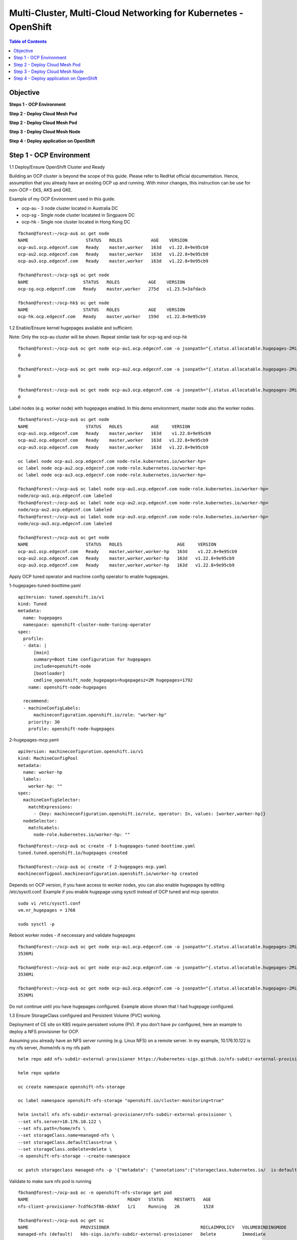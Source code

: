 
================================================================
Multi-Cluster, Multi-Cloud Networking for Kubernetes - OpenShift
================================================================

.. figure:: ./images/demo-env.png

.. contents:: Table of Contents

Objective
################################



**Steps 1 - OCP Environment**


**Step 2 - Deploy Cloud Mesh Pod**

**Step 2 - Deploy Cloud Mesh Pod**

**Step 3 - Deploy Cloud Mesh Node**


**Step 4 - Deploy application on OpenShift**


.. figure:: ./images/mesh-fabric.png



Step 1 - OCP Environment
################################
1.1  Deploy/Ensure OpenShift Cluster and Ready

Building an OCP cluster is beyond the scope of this guide. Please refer to RedHat official documentation. Hence, assumption that you already have an existing OCP up and running. With minor changes, this instruction can be use for non-OCP – EKS, AKS and GKE.

Example of my OCP Environment used in this guide.

- ocp-au - 3 node cluster located in Australia DC
- ocp-sg - Single node cluster locatated in Singpaore DC
- ocp-hk - Single noe cluster located in Hong Kong DC

::

    fbchan@forest:~/ocp-au$ oc get node
    NAME                      STATUS   ROLES           AGE    VERSION
    ocp-au1.ocp.edgecnf.com   Ready    master,worker   163d   v1.22.8+9e95cb9
    ocp-au2.ocp.edgecnf.com   Ready    master,worker   163d   v1.22.8+9e95cb9
    ocp-au3.ocp.edgecnf.com   Ready    master,worker   163d   v1.22.8+9e95cb9
    
    fbchan@forest:~/ocp-sg$ oc get node
    NAME                     STATUS   ROLES           AGE    VERSION
    ocp-sg.ocp.edgecnf.com   Ready    master,worker   275d   v1.23.5+3afdacb
    
    fbchan@forest:~/ocp-hk$ oc get node
    NAME                     STATUS   ROLES           AGE    VERSION
    ocp-hk.ocp.edgecnf.com   Ready    master,worker   159d   v1.22.8+9e95cb9

1.2 Enable/Ensure kernel hugepages available and sufficient.

Note: Only the ocp-au cluster will be shown. Repeat similar task for ocp-sg and ocp-hk

::

    fbchan@forest:~/ocp-au$ oc get node ocp-au1.ocp.edgecnf.com -o jsonpath="{.status.allocatable.hugepages-2Mi}"
    0
    
    fbchan@forest:~/ocp-au$ oc get node ocp-au2.ocp.edgecnf.com -o jsonpath="{.status.allocatable.hugepages-2Mi}"
    0
    
    fbchan@forest:~/ocp-au$ oc get node ocp-au3.ocp.edgecnf.com -o jsonpath="{.status.allocatable.hugepages-2Mi}"
    0

Label nodes (e.g. worker node) with hugepages enabled. In this demo environment, master node also the worker nodes.

::

    fbchan@forest:~/ocp-au$ oc get node
    NAME                      STATUS   ROLES           AGE     VERSION
    ocp-au1.ocp.edgecnf.com   Ready    master,worker   163d    v1.22.8+9e95cb9
    ocp-au2.ocp.edgecnf.com   Ready    master,worker   163d   v1.22.8+9e95cb9
    ocp-au3.ocp.edgecnf.com   Ready    master,worker   163d   v1.22.8+9e95cb9
    
    oc label node ocp-au1.ocp.edgecnf.com node-role.kubernetes.io/worker-hp=
    oc label node ocp-au2.ocp.edgecnf.com node-role.kubernetes.io/worker-hp=
    oc label node ocp-au3.ocp.edgecnf.com node-role.kubernetes.io/worker-hp=
    
    fbchan@forest:~/ocp-au$ oc label node ocp-au1.ocp.edgecnf.com node-role.kubernetes.io/worker-hp=
    node/ocp-au1.ocp.edgecnf.com labeled
    fbchan@forest:~/ocp-au$ oc label node ocp-au2.ocp.edgecnf.com node-role.kubernetes.io/worker-hp=
    node/ocp-au2.ocp.edgecnf.com labeled
    fbchan@forest:~/ocp-au$ oc label node ocp-au3.ocp.edgecnf.com node-role.kubernetes.io/worker-hp=
    node/ocp-au3.ocp.edgecnf.com labeled
    
    fbchan@forest:~/ocp-au$ oc get node
    NAME                      STATUS   ROLES                     AGE     VERSION
    ocp-au1.ocp.edgecnf.com   Ready    master,worker,worker-hp   163d    v1.22.8+9e95cb9
    ocp-au2.ocp.edgecnf.com   Ready    master,worker,worker-hp   163d   v1.22.8+9e95cb9
    ocp-au3.ocp.edgecnf.com   Ready    master,worker,worker-hp   163d   v1.22.8+9e95cb9


Apply OCP tuned operator and machine config operator to enable hugepages.

1-hugepages-tuned-boottime.yaml

::

    apiVersion: tuned.openshift.io/v1
    kind: Tuned
    metadata:
      name: hugepages
      namespace: openshift-cluster-node-tuning-operator
    spec:
      profile:
      - data: |
          [main]
          summary=Boot time configuration for hugepages
          include=openshift-node
          [bootloader]
          cmdline_openshift_node_hugepages=hugepagesz=2M hugepages=1792
        name: openshift-node-hugepages
    
      recommend:
      - machineConfigLabels:
          machineconfiguration.openshift.io/role: "worker-hp"
        priority: 30
        profile: openshift-node-hugepages

2-hugepages-mcp.yaml

::

    apiVersion: machineconfiguration.openshift.io/v1
    kind: MachineConfigPool
    metadata:
      name: worker-hp
      labels:
        worker-hp: ""
    spec:
      machineConfigSelector:
        matchExpressions:
          - {key: machineconfiguration.openshift.io/role, operator: In, values: [worker,worker-hp]}
      nodeSelector:
        matchLabels:
          node-role.kubernetes.io/worker-hp: ""


::

    fbchan@forest:~/ocp-au$ oc create -f 1-hugepages-tuned-boottime.yaml
    tuned.tuned.openshift.io/hugepages created
    
    fbchan@forest:~/ocp-au$ oc create -f 2-hugepages-mcp.yaml
    machineconfigpool.machineconfiguration.openshift.io/worker-hp created

    
Depends on OCP version, if you have access to worker nodes, you can also enable hugepages by editing /etc/sysctl.conf. Example if you enable hugepage using sysctl instead of OCP tuned and mcp operator.

::

    sudo vi /etc/sysctl.conf
    vm.nr_hugepages = 1768
    
    sudo sysctl -p

Reboot worker nodes - if neccessary and validate hugepages

::

    fbchan@forest:~/ocp-au$ oc get node ocp-au1.ocp.edgecnf.com -o jsonpath="{.status.allocatable.hugepages-2Mi}"
    3536Mi
    
    fbchan@forest:~/ocp-au$ oc get node ocp-au2.ocp.edgecnf.com -o jsonpath="{.status.allocatable.hugepages-2Mi}"
    3536Mi
    
    fbchan@forest:~/ocp-au$ oc get node ocp-au3.ocp.edgecnf.com -o jsonpath="{.status.allocatable.hugepages-2Mi}"
    3536Mi


Do not continue until you have hugepages configured. Example above shown that I had hugepage configured.


1.3 Ensure StorageClass configured and Persistent Volume (PVC) working.

Deployment of CE site on K8S require persistent volume (PV). If you don’t have pv configured, here an example to deploy a NFS provisioner for OCP.

Assuming you already have an NFS server running (e.g. Linux NFS) on a remote server. In my example, 10.176.10.122 is my nfs server, /home/nfs is my nfs path

::

  helm repo add nfs-subdir-external-provisioner https://kubernetes-sigs.github.io/nfs-subdir-external-provisioner/

  helm repo update
  
  oc create namespace openshift-nfs-storage
  
  oc label namespace openshift-nfs-storage "openshift.io/cluster-monitoring=true"
  
  helm install nfs nfs-subdir-external-provisioner/nfs-subdir-external-provisioner \
  --set nfs.server=10.176.10.122 \
  --set nfs.path=/home/nfs \
  --set storageClass.name=managed-nfs \
  --set storageClass.defaultClass=true \
  --set storageClass.onDelete=delete \
  -n openshift-nfs-storage --create-namespace
  
  oc patch storageclass managed-nfs -p '{"metadata": {"annotations":{"storageclass.kubernetes.io/  is-default-class":"true"}}}'

Validate to make sure nfs pod is running

::

  fbchan@forest:~/ocp-au$ oc -n openshift-nfs-storage get pod
  NAME                                      READY   STATUS    RESTARTS   AGE
  nfs-client-provisioner-7cdf6c5f86-dkhkf   1/1     Running   26         152d
  
  fbchan@forest:~/ocp-au$ oc get sc
  NAME                    PROVISIONER                                   RECLAIMPOLICY   VOLUMEBINDINGMODE     ALLOWVOLUMEEXPANSION   AGE
  managed-nfs (default)   k8s-sigs.io/nfs-subdir-external-provisioner   Delete          Immediate             false                  152d

  
Use the sample statefulset manifest below to test to ensure PV and PVC working.

::

  apiVersion: apps/v1
  kind: StatefulSet
  metadata:
    name: busybox
  spec:
    serviceName: busybox
    replicas: 1
    selector:
      matchLabels:
        app: busybox
    template:
      metadata:
        labels:
          app: busybox
      spec:
        containers:
          - image: busybox
            args: [/bin/sh, -c, 'sleep 9999' ]
            volumeMounts:
              - mountPath: /test
                name: busybox-pvc
            name: busybox
    volumeClaimTemplates:
    - metadata:
        name: busybox-pvc
      spec:
        accessModes: [ "ReadWriteOnce" ]
        resources:
          requests:
            storage: 1Gi

Example output

::

  fbchan@forest:~/ocp-au$ oc apply -f busybox-pvc.yaml
  statefulset.apps/busybox created
  
  fbchan@forest:~/ocp-au$ oc get pvc
  NAME                    STATUS   VOLUME                                     CAPACITY   ACCESS MODES     STORAGECLASS   AGE
  busybox-pvc-busybox-0   Bound    pvc-08882259-4ca5-45ee-a426-a2ff69946dfa   1Gi        RWO              managed-nfs    49s
  
  fbchan@forest:~/ocp-au$ oc delete -f busybox-pvc.yaml
  statefulset.apps "busybox" deleted


Step 2 - Deploy Cloud Mesh Pod
################################

2.1  Download ce_k8s.yaml manifest.

Download CE on K8S site manifest. Manifest can e downloaded ad https://gitlab.com/volterra.io/volterra-ce

::

  fbchan@forest:~/ocp-au$ wget https://gitlab.com/volterra.io/volterra-ce/-/raw/master/k8s/ce_k8s.yml
  --2022-10-26 06:24:27--  https://gitlab.com/volterra.io/volterra-ce/-/raw/master/k8s/ce_k8s.yml
  Resolving gitlab.com (gitlab.com)... 172.65.251.78, 2606:4700:90:0:f22e:fbec:5bed:a9b9
  Connecting to gitlab.com (gitlab.com)|172.65.251.78|:443... connected.
  HTTP request sent, awaiting response... 200 OK
  Length: 6539 (6.4K) [text/plain]
  Saving to: ‘ce_k8s.yml’
  
  ce_k8s.yml                                              100%  [======================================================================================================
  ======================>]   6.39K  --.-KB/s    in 0s
  
  2022-10-26 06:24:28 (94.9 MB/s) - ‘ce_k8s.yml’ saved [6539/6539]


2.2 Update ce_k8s.yaml deployment according to your env.

Depend on your environment, updates appropriately.

.. figure:: ./images/site-token.png

.. figure:: ./images/vpm-replicas.png

Uncomment Service definition to enable nodeport for site to site access (e.g. site mesh group).

::

  # CHANGE ME
  # PLEASE UNCOMMENT TO ENABLE SITE TO SITE ACCESS VIA NODEPORT
  ---
  apiVersion: v1
  kind: Service
  metadata:
    name: ver-nodeport-ver-0
    namespace: ves-system
    labels:
      app: ver
  spec:
    type: NodePort
    ports:
      - name: "ver-ike"
        protocol: UDP
        port: 4500
        targetPort: 4500
        nodePort: 30500
    selector:
      statefulset.kubernetes.io/pod-name: ver-0
  ---
  apiVersion: v1
  kind: Service
  metadata:
    name: ver-nodeport-ver-1
    namespace: ves-system
    labels:
      app: ver
  spec:
    type: NodePort
    ports:
      - name: "ver-ike"
        protocol: UDP
        port: 4500
        targetPort: 4500
        nodePort: 30501
    selector:
      statefulset.kubernetes.io/pod-name: ver-1
  ---
  apiVersion: v1
  kind: Service
  metadata:
    name: ver-nodeport-ver-2
    namespace: ves-system
    labels:
      app: ver
  spec:
    type: NodePort
    ports:
      - name: "ver-ike"
        protocol: UDP
        port: 4500
        targetPort: 4500
        nodePort: 30502
    selector:
      statefulset.kubernetes.io/pod-name: ver-2


2.3 Apply ce_k8s.yaml deployment.

::

  fbchan@forest:~/ocp-au$ oc create ns ves-system
  namespace/ves-system created
  
  fbchan@forest:~/ocp-au$ oc adm policy add-scc-to-user privileged -z default -n ves-system
  clusterrole.rbac.authorization.k8s.io/system:openshift:scc:privileged added: "default"
  
  fbchan@forest:~/ocp-au$ oc create -f ce_k8s.yml
  namespace/ves-system created
  serviceaccount/volterra-sa created
  role.rbac.authorization.k8s.io/volterra-admin-role created
  rolebinding.rbac.authorization.k8s.io/volterra-admin-role-binding created
  daemonset.apps/volterra-ce-init created
  serviceaccount/vpm-sa created
  role.rbac.authorization.k8s.io/vpm-role created
  clusterrole.rbac.authorization.k8s.io/vpm-cluster-role created
  rolebinding.rbac.authorization.k8s.io/vpm-role-binding created
  clusterrolebinding.rbac.authorization.k8s.io/vpm-sa created
  clusterrolebinding.rbac.authorization.k8s.io/ver created
  configmap/vpm-cfg created
  statefulset.apps/vp-manager created
  service/vpm created
  
  fbchan@forest:~/ocp-au$ oc -n ves-system get pod,pvc
  NAME                         READY   STATUS    RESTARTS   AGE
  pod/volterra-ce-init-2kdpd   1/1     Running   0          2m20s
  pod/volterra-ce-init-4hh6m   1/1     Running   0          2m20s
  pod/volterra-ce-init-tzwds   1/1     Running   0          2m20s
  pod/vp-manager-0             1/1     Running   0          68s
  pod/vp-manager-1             1/1     Running   0          77s
  pod/vp-manager-2             1/1     Running   0          88s
  
  NAME                                        STATUS   VOLUME                                     CAPACITY   ACCESS   MODES   STORAGECLASS   AGE
  persistentvolumeclaim/data-vp-manager-0     Bound    pvc-1d28203e-4a2d-4126-af4d-825d4bbc9d07   1Gi          RWO            managed-nfs    2m20s
  persistentvolumeclaim/data-vp-manager-1     Bound    pvc-9eeebb9f-c8e9-46fd-8878-4eb00212d79b   1Gi          RWO            managed-nfs    2m8s
  persistentvolumeclaim/data-vp-manager-2     Bound    pvc-e095bbfe-d92e-46a0-8aec-b4dc88906f19   1Gi          RWO            managed-nfs    118s
  persistentvolumeclaim/etcvpm-vp-manager-0   Bound    pvc-490d792e-a1ad-416f-afae-d5d687b10a6d   1Gi          RWO            managed-nfs    2m20s
  persistentvolumeclaim/etcvpm-vp-manager-1   Bound    pvc-228600ea-256b-4214-bc20-02de68011baa   1Gi          RWO            managed-nfs    2m8s
  persistentvolumeclaim/etcvpm-vp-manager-2   Bound    pvc-dc221ff8-695f-45ae-8b84-36ba190f5563   1Gi          RWO            managed-nfs    118s
  persistentvolumeclaim/varvpm-vp-manager-0   Bound    pvc-aa2b9eb5-2c2d-4abd-94e1-eb302eedb47a   1Gi          RWO            managed-nfs    2m20s
  persistentvolumeclaim/varvpm-vp-manager-1   Bound    pvc-4a85c2ac-d78b-43e5-8a70-924f9caea852   1Gi          RWO            managed-nfs    2m8s
  persistentvolumeclaim/varvpm-vp-manager-2   Bound    pvc-de41afd2-f09f-4fc3-a0bd-fa8bc77c37ff   1Gi          RWO            managed-nfs    118s


2.4 Approve registration of VER on F5 XC Console

.. figure:: ./images/approve-reg.png

.. figure:: ./images/cluster_size_3.png

.. figure:: ./images/ocp-au-site.png

Example running F5 XC Cloud mesh pod on OCP

::

  fbchan@forest:~/ocp-au$ oc -n ves-system get pod
  NAME                          READY   STATUS    RESTARTS      AGE
  etcd-0                        2/2     Running   0             13h
  etcd-1                        2/2     Running   0             13h
  etcd-2                        2/2     Running   0             13h
  prometheus-857f979859-cmts7   5/5     Running   0             13h
  ver-0                         16/16   Running   0             13h
  ver-1                         16/16   Running   0             13h
  ver-2                         16/16   Running   0             13h
  volterra-ce-init-2kdpd        1/1     Running   0             13h
  volterra-ce-init-4hh6m        1/1     Running   0             13h
  volterra-ce-init-tzwds        1/1     Running   0             13h
  vp-manager-0                  1/1     Running   2 (13h ago)   13h
  vp-manager-1                  1/1     Running   1 (13h ago)   13h
  vp-manager-2                  1/1     Running   2 (13h ago)   13h

2.5 Create ver-dns service

This is to ensure that ver-dns service has a static ClusterIP. During software updates, ver-0, ver-1 and ver-2 will be restarted and ver pods IP may change. 

::

  fbchan@forest:~/ocp-au$ oc -n ves-system get pod -o wide -l app=ver
  NAME    READY   STATUS    RESTARTS        AGE   IP             NODE                      NOMINATED NODE     READINESS GATES
  ver-0   16/16   Running   15 (162m ago)   12h   10.130.1.132   ocp-au1.ocp.edgecnf.com   <none>           <none>
  ver-1   16/16   Running   19 (101m ago)   12h   10.128.0.44    ocp-au2.ocp.edgecnf.com   <none>           <none>
  ver-2   16/16   Running   7 (5m23s ago)   12h   10.129.0.144   ocp-au3.ocp.edgecnf.com   <none>           <none>


dns-ver-svc.yaml

::

  apiVersion: v1
  kind: Service
  metadata:
    name: ver-dns
    namespace: ves-system
    labels:
      app: ver
  spec:
    ports:
      - name: "ver-dns-udp"
        protocol: UDP
        port: 53
        targetPort: 53
      - name: "ver-dns-tcp"
        protocol: TCP
        port: 53
        targetPort: 53
    selector:
      app: ver

:: 

  kubectl -n ves-system apply -f dns-ver-svc.yaml

  fbchan@forest:~/ocp-au$ oc -n ves-system get svc ver-dns
  NAME      TYPE        CLUSTER-IP    EXTERNAL-IP   PORT(S)         AGE
  ver-dns   ClusterIP   172.30.5.75   <none>        53/UDP,53/TCP   143d


2.6 Update OCP DNS Operator to delegate domain to ver-dns

DNS default configmap before update with DNS Operator

::

  fbchan@forest:~/ocp-au$ oc -n openshift-dns get cm dns-default -o yaml
  apiVersion: v1
  data:
    Corefile: |
      .:5353 {
          bufsize 512
          errors
          health {
              lameduck 20s
          }
          ready
          kubernetes cluster.local in-addr.arpa ip6.arpa {
              pods insecure
              fallthrough in-addr.arpa ip6.arpa
          }
          prometheus 127.0.0.1:9153
          forward . /etc/resolv.conf {
              policy sequential
          }
          cache 900 {
              denial 9984 30
          }
          reload
      }
  kind: ConfigMap
  metadata:
    creationTimestamp: "2022-11-01T00:22:52Z"
    labels:
      dns.operator.openshift.io/owning-dns: default
    name: dns-default
    namespace: openshift-dns
    ownerReferences:
    - apiVersion: operator.openshift.io/v1
      controller: true
      kind: DNS
      name: default
      uid: 1c629cc8-f060-4e99-a8d1-dd5c2be42ccd
    resourceVersion: "2184645"
    uid: d3866bc7-31f5-453f-b9d7-6315d85af400


Upates DNS operator to delegate xcmesh.global to Cloud Mesh pod

dns-operator-ocp-au.yaml

::

  apiVersion: operator.openshift.io/v1
  kind: DNS
  metadata:
    name: default
  spec:
    servers:
    - name: xcmesh-global-dns
      zones:
        - xcmesh.global
      forwardPlugin:
        upstreams:
          - 172.30.5.75

oc apply -f dns-operator-ocp-au.yaml

::

  fbchan@forest:~/ocp-au$ oc apply -f dns-operator-ocp-au.yaml
  Warning: resource dnses/default is missing the kubectl.kubernetes.io/last-applied-configuration annotation which   is required by oc apply. oc apply should only be used on resources created declaratively by either oc create   --save-config or oc apply. The missing annotation will be patched automatically.
  dns.operator.openshift.io/default configured

After DNS operator updated

::

  apiVersion: v1
  data:
    Corefile: |
      # xcmesh-global-dns
      xcmesh.global:5353 {
          forward . 172.30.5.75
          errors
          bufsize 512
      }
      .:5353 {
          bufsize 512
          errors
          health {
              lameduck 20s
          }
          ready
          kubernetes cluster.local in-addr.arpa ip6.arpa {
              pods insecure
              fallthrough in-addr.arpa ip6.arpa
          }
          prometheus 127.0.0.1:9153
          forward . /etc/resolv.conf {
              policy sequential
          }
          cache 900 {
              denial 9984 30
          }
          reload
      }
  kind: ConfigMap
  metadata:
    creationTimestamp: "2022-11-01T00:22:52Z"
    labels:
      dns.operator.openshift.io/owning-dns: default
    name: dns-default
    namespace: openshift-dns
    ownerReferences:
    - apiVersion: operator.openshift.io/v1
      controller: true
      kind: DNS
      name: default
      uid: 1c629cc8-f060-4e99-a8d1-dd5c2be42ccd
    resourceVersion: "8590070"
    uid: d3866bc7-31f5-453f-b9d7-6315d85af400 

.. figure:: ./images/ocp-dns-delegated.png

Repeat registration for ocp-sg and ocp-hk

.. figure:: ./images/ocp-sites.png

Here are all my OCP env.

**ocp-au**

::

  fbchan@forest:~/ocp-au$ oc get node
  NAME                      STATUS   ROLES                     AGE    VERSION
  ocp-au1.ocp.edgecnf.com   Ready    master,worker,worker-hp   166d   v1.22.8+9e95cb9
  ocp-au2.ocp.edgecnf.com   Ready    master,worker,worker-hp   166d   v1.22.8+9e95cb9
  ocp-au3.ocp.edgecnf.com   Ready    master,worker,worker-hp   166d   v1.22.8+9e95cb9


  fbchan@forest:~/ocp-au$ oc -n ves-system get pod,svc,pvc
  NAME                              READY   STATUS    RESTARTS        AGE
  pod/etcd-0                        2/2     Running   2               25d
  pod/etcd-1                        2/2     Running   2               25d
  pod/etcd-2                        2/2     Running   2               25d
  pod/prometheus-7b6dfc8f8d-5vcf2   5/5     Running   5               25d
  pod/ver-0                         16/16   Running   389 (10m ago)   14d
  pod/ver-1                         16/16   Running   392 (33m ago)   14d
  pod/ver-2                         16/16   Running   134 (33m ago)   14d
  pod/volterra-ce-init-4jq8s        1/1     Running   1               158d
  pod/volterra-ce-init-89djm        1/1     Running   1               158d
  pod/volterra-ce-init-nbps7        1/1     Running   1               158d
  pod/vp-manager-0                  1/1     Running   2 (85m ago)     15d
  pod/vp-manager-1                  1/1     Running   3 (82m ago)     15d
  pod/vp-manager-2                  1/1     Running   3 (82m ago)     15d
  
  NAME                         TYPE        CLUSTER-IP       EXTERNAL-IP   PORT(S)                                                                                                                                                                                                                                                                                                     AGE
  service/etcd                 ClusterIP   None             <none>        2379/TCP,2380/TCP,65535/TCP                                                                                                                                                                                                                                                                                 158d
  service/etcd-0               ClusterIP   172.30.33.212    <none>        2379/TCP,2380/TCP,65535/TCP                                                                                                                                                                                                                                                                                 158d
  service/etcd-1               ClusterIP   172.30.117.212   <none>        2379/TCP,2380/TCP,65535/TCP                                                                                                                                                                                                                                                                                 158d
  service/etcd-2               ClusterIP   172.30.255.200   <none>        2379/TCP,2380/TCP,65535/TCP                                                                                                                                                                                                                                                                                 158d
  service/prometheus           ClusterIP   172.30.40.59     <none>        32222/TCP                                                                                                                                                                                                                                                                                                   158d
  service/prometheus-statsd    ClusterIP   172.30.138.160   <none>        65341/TCP,65341/UDP                                                                                                                                                                                                                                                                                         158d
  service/pushgateway          ClusterIP   172.30.194.143   <none>        65220/TCP                                                                                                                                                                                                                                                                                                   158d
  service/ver                  NodePort    172.30.159.50    <none>        8005:30805/TCP,9999:31885/TCP,8505:30855/TCP,9005:30905/TCP,9505:30955/TCP,18095:30906/TCP,18091:30817/TCP,18092:30101/TCP,18093:31583/TCP,18094:30171/TCP,65042:31628/TCP,9007:31471/TCP,65040:31450/TCP,65041:30605/TCP,65045:30675/TCP,65111:31289/TCP,65110:30975/TCP,65112:30514/TCP,65131:31832/TCP   158d
  service/ver-dns              ClusterIP   172.30.5.75      <none>        53/UDP,53/TCP                                                                                                                                                                                                                                                                                               146d
  service/ver-nodeport-ver-0   NodePort    172.30.93.207    <none>        4500:30500/UDP                                                                                                                                                                                                                                                                                              158d
  service/ver-nodeport-ver-1   NodePort    172.30.29.116    <none>        4500:30501/UDP                                                                                                                                                                                                                                                                                              158d
  service/ver-nodeport-ver-2   NodePort    172.30.221.221   <none>        4500:30502/UDP                                                                                                                                                                                                                                                                                              158d
  service/vpm                  NodePort    172.30.86.82     <none>        65003:30322/TCP                                                                                                                                                                                                                                                                                             158d
  
  NAME                                        STATUS   VOLUME                                     CAPACITY   ACCESS MODES   STORAGECLASS   AGE
  persistentvolumeclaim/data-etcd-0           Bound    pvc-cecfb17a-8627-43c0-912a-fe3670eacdcb   5Gi        RWO            managed-nfs    158d
  persistentvolumeclaim/data-etcd-1           Bound    pvc-88c77314-5e98-483d-940c-c6eaed687bbc   5Gi        RWO            managed-nfs    158d
  persistentvolumeclaim/data-etcd-2           Bound    pvc-6efc1dbb-049c-4bad-91a6-d477b97221ce   5Gi        RWO            managed-nfs    158d
  persistentvolumeclaim/data-vp-manager-0     Bound    pvc-df5746a1-f0d1-454e-ac22-5dea3d144694   1Gi        RWO            managed-nfs    158d
  persistentvolumeclaim/data-vp-manager-1     Bound    pvc-20b46956-251d-46e0-b0c3-416e3e384b6f   1Gi        RWO            managed-nfs    158d
  persistentvolumeclaim/data-vp-manager-2     Bound    pvc-37a77d6a-8666-42d3-8e55-f19464c2bdf5   1Gi        RWO            managed-nfs    158d
  persistentvolumeclaim/etcvpm-vp-manager-0   Bound    pvc-79440590-63d0-421f-9a6e-54cb27e77478   1Gi        RWO            managed-nfs    158d
  persistentvolumeclaim/etcvpm-vp-manager-1   Bound    pvc-17d35b6c-8d92-4199-a997-98ffa6d3b45d   1Gi        RWO            managed-nfs    158d
  persistentvolumeclaim/etcvpm-vp-manager-2   Bound    pvc-7efc8eaa-a1ea-4f65-b827-93da3faa5c8c   1Gi        RWO            managed-nfs    158d
  persistentvolumeclaim/varvpm-vp-manager-0   Bound    pvc-18e85250-d34e-439d-aab2-02c2d709e59a   1Gi        RWO            managed-nfs    158d
  persistentvolumeclaim/varvpm-vp-manager-1   Bound    pvc-8d0a2bac-1324-48cc-8a97-dd7a8a5241c2   1Gi        RWO            managed-nfs    158d
  persistentvolumeclaim/varvpm-vp-manager-2   Bound    pvc-91279d3e-70be-4505-a319-5e3be543a259   1Gi        RWO            managed-nfs    158d


**ocp-sg**

::

  fbchan@forest:~/ocp-sg$ oc get node
  NAME                     STATUS   ROLES                     AGE    VERSION
  ocp-sg.ocp.edgecnf.com   Ready    master,worker,worker-hp   278d   v1.23.5+3afdacb


  fbchan@forest:~/ocp-sg$ oc -n ves-system get pod,svc,pvc
  NAME                              READY   STATUS    RESTARTS        AGE
  pod/etcd-0                        2/2     Running   2               25d
  pod/prometheus-6bbc5d7f5b-q5qkc   5/5     Running   6 (15d ago)     25d
  pod/ver-0                         16/16   Running   217 (27m ago)   14d
  pod/volterra-ce-init-tg7q8        1/1     Running   2               158d
  pod/vp-manager-0                  1/1     Running   4 (87m ago)     15d
  
  NAME                         TYPE        CLUSTER-IP       EXTERNAL-IP   PORT(S)                                                                                                                                                                                                                                                                                                     AGE
  service/etcd                 ClusterIP   None             <none>        2379/TCP,2380/TCP,65535/TCP                                                                                                                                                                                                                                                                                 158d
  service/etcd-0               ClusterIP   172.30.222.198   <none>        2379/TCP,2380/TCP,65535/TCP                                                                                                                                                                                                                                                                                 158d
  service/prometheus           ClusterIP   172.30.164.191   <none>        32222/TCP                                                                                                                                                                                                                                                                                                   158d
  service/prometheus-statsd    ClusterIP   172.30.22.29     <none>        65341/TCP,65341/UDP                                                                                                                                                                                                                                                                                         158d
  service/pushgateway          ClusterIP   172.30.48.60     <none>        65220/TCP                                                                                                                                                                                                                                                                                                   158d
  service/ver                  NodePort    172.30.20.27     <none>        8005:30805/TCP,9999:32618/TCP,8505:30855/TCP,9005:30905/TCP,9505:30955/TCP,18095:31110/TCP,18091:30178/TCP,18092:31793/TCP,18093:32386/TCP,18094:30408/TCP,65042:32556/TCP,9007:30661/TCP,65040:31048/TCP,65041:30623/TCP,65045:31260/TCP,65111:32423/TCP,65110:31387/TCP,65112:30701/TCP,65131:31362/TCP   158d
  service/ver-dns              ClusterIP   172.30.109.190   <none>        53/UDP,53/TCP                                                                                                                                                                                                                                                                                               146d
  service/ver-nodeport-ver-0   NodePort    172.30.167.128   <none>        4500:30500/UDP                                                                                                                                                                                                                                                                                              158d
  service/vpm                  NodePort    172.30.191.97    <none>        65003:30908/TCP                                                                                                                                                                                                                                                                                             158d
  
  NAME                                        STATUS   VOLUME                                     CAPACITY   ACCESS MODES   STORAGECLASS   AGE
  persistentvolumeclaim/data-etcd-0           Bound    pvc-a895608f-9ca2-4cec-aacd-57260390e20e   5Gi        RWO            managed-nfs    158d
  persistentvolumeclaim/data-vp-manager-0     Bound    pvc-4e533c13-71a0-45ce-861b-63d524f29864   1Gi        RWO            managed-nfs    158d
  persistentvolumeclaim/etcvpm-vp-manager-0   Bound    pvc-3ffe2e17-cca9-4170-bcf8-61fe6df132d7   1Gi        RWO            managed-nfs    158d
  persistentvolumeclaim/varvpm-vp-manager-0   Bound    pvc-42436766-4795-4ea3-98f3-853a89f243c0   1Gi        RWO            managed-nfs    158d


**ocp-hk**

::

  fbchan@forest:~/ocp-hk$ oc get node
  NAME                     STATUS   ROLES           AGE    VERSION
  ocp-hk.ocp.edgecnf.com   Ready    master,worker   163d   v1.22.8+9e95cb9


  fbchan@forest:~/ocp-hk$ oc -n ves-system get pod,svc,pvc
  NAME                              READY   STATUS    RESTARTS      AGE
  pod/etcd-0                        2/2     Running   3             25d
  pod/prometheus-6fccdbb8f8-x7rrh   5/5     Running   9 (15d ago)   25d
  pod/ver-0                         16/16   Running   2 (14d ago)   14d
  pod/volterra-ce-init-x4dqz        1/1     Running   2             158d
  pod/vp-manager-0                  1/1     Running   4 (88m ago)   15d
  
  NAME                         TYPE        CLUSTER-IP       EXTERNAL-IP   PORT(S)                                                                                                                                                                                                                                                                                                     AGE
  service/etcd                 ClusterIP   None             <none>        2379/TCP,2380/TCP,65535/TCP                                                                                                                                                                                                                                                                                 158d
  service/etcd-0               ClusterIP   172.30.254.126   <none>        2379/TCP,2380/TCP,65535/TCP                                                                                                                                                                                                                                                                                 158d
  service/prometheus           ClusterIP   172.30.30.201    <none>        32222/TCP                                                                                                                                                                                                                                                                                                   158d
  service/prometheus-statsd    ClusterIP   172.30.81.123    <none>        65341/TCP,65341/UDP                                                                                                                                                                                                                                                                                         158d
  service/pushgateway          ClusterIP   172.30.101.3     <none>        65220/TCP                                                                                                                                                                                                                                                                                                   158d
  service/ver                  NodePort    172.30.98.130    <none>        8005:30805/TCP,9999:31893/TCP,8505:30855/TCP,9005:30905/TCP,9505:30955/TCP,18095:32442/TCP,18091:31572/TCP,18092:31636/TCP,18093:30359/TCP,18094:31729/TCP,65042:30316/TCP,9007:32339/TCP,65040:31414/TCP,65041:30070/TCP,65045:30167/TCP,65111:32670/TCP,65110:30723/TCP,65112:31048/TCP,65131:31381/TCP   158d
  service/ver-dns              ClusterIP   172.30.220.29    <none>        53/UDP,53/TCP                                                                                                                                                                                                                                                                                               145d
  service/ver-nodeport-ver-0   NodePort    172.30.107.197   <none>        4500:30500/UDP                                                                                                                                                                                                                                                                                              158d
  service/vpm                  NodePort    172.30.3.198     <none>        65003:32592/TCP                                                                                                                                                                                                                                                                                             158d
  
  NAME                                        STATUS   VOLUME                                     CAPACITY   ACCESS MODES   STORAGECLASS   AGE
  persistentvolumeclaim/data-etcd-0           Bound    pvc-87af3345-90ed-40b1-a72b-ae000b00094e   5Gi        RWO            managed-nfs    158d
  persistentvolumeclaim/data-vp-manager-0     Bound    pvc-b3959849-58cf-46a8-90dc-8b3c86d40cf6   1Gi        RWO            managed-nfs    158d
  persistentvolumeclaim/etcvpm-vp-manager-0   Bound    pvc-d52ca368-1998-4031-9d90-413365142c9c   1Gi        RWO            managed-nfs    158d
  persistentvolumeclaim/varvpm-vp-manager-0   Bound    pvc-30988076-54a0-4cd5-9b79-2699e8357c66   1Gi        RWO            managed-nfs    158d

Step 3 - Deploy Cloud Mesh Node
####################################
3.1 Deploy Cloud Mesh Node.

Depends on type of Cloud Mesh Node type (VMware, KVM or Cloud Site), please refer official documentation to spin up a Cloud Mesh node. This guide assume that you already has a running Cloud Mesh Node. This guide written based on a VMWare Cloud Node site.

VMWare Site

https://docs.cloud.f5.com/docs/how-to/site-management/create-vmw-site

KVM Site

https://docs.cloud.f5.com/docs/how-to/site-management/create-kvm-libvirt-site

AWS Site

https://docs.cloud.f5.com/docs/how-to/site-management/create-aws-site

Azure Site

https://docs.cloud.f5.com/docs/how-to/site-management/create-azure-site

GCP Site

https://docs.cloud.f5.com/docs/how-to/site-management/create-gcp-site

3.2 Setup service discovery of Mesh Node to OCP

.. figure:: ./images/ocp-sd01.png

.. figure:: ./images/ocp-sd02.png

.. figure:: ./images/ocp-sd03.png


3.3 Create service account for Mesh node service discovery.


Create ClusterRole

01-xc-svc-discovery-cr.yaml
::

  apiVersion: rbac.authorization.k8s.io/v1
  kind: ClusterRole
  metadata:
    name: xc-svc-discovery-cr
  rules:
  - apiGroups: [""]
    resources:
    - services
    - endpoints
    - pods
    - nodes
    - nodes/proxy
    - namespaces
    verbs: ["get", "list", "watch"]


02-xc-svc-discovery-sa.yaml
::

  apiVersion: v1
  kind: ServiceAccount
  metadata:
    name: xc-svc-discovery-sa
    namespace: default
  ---
  apiVersion: rbac.authorization.k8s.io/v1
  kind: ClusterRoleBinding
  metadata:
    name: xc-svc-discovery-crb
  roleRef:
    apiGroup: rbac.authorization.k8s.io
    kind: ClusterRole
    name: xc-svc-discovery-cr
  subjects:
  - kind: ServiceAccount
    name: xc-svc-discovery-sa
    namespace: default


03-export-sa.sh
::

  export USER_TOKEN_NAME=$(kubectl -n default get serviceaccount xc-svc-discovery-sa -o=jsonpath='{.secrets[0].name}')
  export USER_TOKEN_VALUE=$(kubectl -n default get secret/${USER_TOKEN_NAME} -o=go-template='{{.data.token}}' | base64 --decode)
  export CURRENT_CONTEXT=$(kubectl config current-context)
  export CURRENT_CLUSTER=$(kubectl config view --raw -o=go-template='{{range .contexts}}{{if eq .name "'''${CURRENT_CONTEXT}'''"}}{{ index .context "cluster" }}{{end}}{{end}}')
  export CLUSTER_CA=$(kubectl config view --raw -o=go-template='{{range .clusters}}{{if eq .name "'''${CURRENT_CLUSTER}'''"}}"{{with index .cluster "certificate-authority-data" }}{{.}}{{end}}"{{ end }}{{ end }}')
  export CLUSTER_SERVER=$(kubectl config view --raw -o=go-template='{{range .clusters}}{{if eq .name "'''${CURRENT_CLUSTER}'''"}}{{ .cluster.server }}{{end}}{{ end }}')
  
  cat << EOF > xc-svc-discovery-sa-default-kubeconfig
  apiVersion: v1
  kind: Config
  current-context: ${CURRENT_CONTEXT}
  contexts:
  - name: ${CURRENT_CONTEXT}
    context:
      cluster: ${CURRENT_CONTEXT}
      user: foobang.chan@f5.com
      namespace: default
  clusters:
  - name: ${CURRENT_CONTEXT}
    cluster:
      certificate-authority-data: ${CLUSTER_CA}
      server: ${CLUSTER_SERVER}
  users:
  - name: foobang.chan@f5.com
    user:
      token: ${USER_TOKEN_VALUE}
  EOF


::
  fbchan@forest:~/ocp-au/xc-svc-discovery$ oc apply -f 01-xc-svc-discovery-cr.yaml
  clusterrole.rbac.authorization.k8s.io/xc-svc-discovery-cr created


Create Service account
::

  fbchan@forest:~/ocp-au/xc-svc-discovery$ oc apply -f 02-xc-svc-discovery-sa.yaml
  serviceaccount/xc-svc-discovery-sa created
  clusterrolebinding.rbac.authorization.k8s.io/xc-svc-discovery-crb created
  

Create/Export kubeconfig file
::

  fbchan@forest:~/ocp-au/xc-svc-discovery$ ./03-export-sa.sh
  fbchan@forest:~/ocp-au/xc-svc-discovery$ ls
  01-xc-svc-discovery-cr.yaml  02-xc-svc-discovery-sa.yaml  03-export-sa.sh  xc-svc-discovery-sa-default-kubeconfig
  fbchan@forest:~/ocp-au/xc-svc-discovery$
  
  
  fbchan@forest:~/ocp-au/xc-svc-discovery$ cat xc-svc-discovery-sa-default-kubeconfig
  apiVersion: v1
  kind: Config
  current-context: admin
  contexts:
  - name: admin
    context:
      cluster: admin
      user: foobang.chan@f5.com
      namespace: default
  clusters:
  - name: admin
    cluster:
      certificate-authority-data: "LS0xxx="
      server: https://api.ocp-au.ocp.edgecnf.com:6443
  users:
  - name: foobang.chan@f5.com
    user:
      token: xxxx




3.4 Setup pod network routing for ovn-kubernetes.

.. figure:: ./images/ocp-sd04.png

.. figure:: ./images/ocp-sd05.png


Step 4 - Deploy application on OpenShift
###############################################

4.1 Install Apps (Arcadia)

.. figure:: ./images/arcadia-apps.png

**ocp-au**

::

  fbchan@forest:~/ocp-au$ oc create ns arcadia-ocp
  namespace/arcadia-ocp created

  fbchan@forest:~/ocp-au/f5xc-multicluster-mcn-for-openshift/arcadia-ocp$ oc -n arcadia-ocp apply -f frontend/
  configmap/api-gw.json created
  configmap/api-gw-fe.json created
  deployment.apps/frontend created
  service/frontend created
  configmap/fe-to-money-backend-referfriends-postman.json created
  configmap/fe-to-money-backend-referfriends-postman.json configured
  configmap/sc-nginx-conf-fe-cm created
  configmap/sc-nginx-default-conf-9090-fe-cm created
  configmap/run-apigen-fe.sh created
  fbchan@forest:~/ocp-au/f5xc-multicluster-mcn-for-openshift/arcadia-ocp$
  
  fbchan@forest:~/ocp-au/f5xc-multicluster-mcn-for-openshift/arcadia-ocp$ oc -n arcadia-ocp get pod,svc
  NAME                            READY   STATUS    RESTARTS   AGE
  pod/frontend-6f866c5b57-rqwv8   4/4     Running   0          44s
  
  NAME               TYPE        CLUSTER-IP      EXTERNAL-IP   PORT(S)   AGE
  service/frontend   ClusterIP   172.30.158.90   <none>        80/TCP    45s


**ocp-sg**

::

  fbchan@forest:~/ocp-sg$ oc create ns arcadia-ocp
  namespace/arcadia-ocp created

  fbchan@forest:~/ocp-sg/f5xc-multicluster-mcn-for-openshift/arcadia-ocp$ oc -n arcadia-ocp apply -f backend/
  configmap/api-gw-be.json created
  configmap/api-gw.json created
  deployment.apps/backend created
  service/backend created
  configmap/sc-nginx-default-conf-9090-be-cm created
  
  fbchan@forest:~/ocp-sg/f5xc-multicluster-mcn-for-openshift/arcadia-ocp$ oc -n arcadia-ocp get pod,svc
  NAME                           READY   STATUS    RESTARTS   AGE
  pod/backend-576d768fd6-nmfx8   3/3     Running   0          17s
  
  NAME              TYPE        CLUSTER-IP      EXTERNAL-IP   PORT(S)   AGE
  service/backend   ClusterIP   172.30.68.153   <none>        80/TCP    17s


**ocp-hk**

::

  fbchan@forest:~/ocp-hk$ oc create ns arcadia-ocp
  namespace/arcadia-ocp created


  fbchan@forest:~/ocp-hk/f5xc-multicluster-mcn-for-openshift/arcadia-ocp$ oc -n arcadia-ocp apply -f money-transfer/
  configmap/api-gw.json created
  configmap/api-gw-mt.json created
  deployment.apps/money-transfer created
  service/money-transfer created
  configmap/east-west-mt-to-be-postman.json created
  configmap/sc-nginx-default-conf-9090-mt-cm created
  configmap/run-apigen-mt.sh created
  fbchan@forest:~/ocp-hk/f5xc-multicluster-mcn-for-openshift/arcadia-ocp$ oc -n arcadia-ocp apply -f refer-friends/
  configmap/api-gw-rf.json created
  deployment.apps/refer-friends created
  service/refer-friends created
  configmap/sc-nginx-default-conf-9090-rf-cm created
  
  fbchan@forest:~/ocp-hk/f5xc-multicluster-mcn-for-openshift/arcadia-ocp$ oc -n arcadia-ocp get pod,svc
  NAME                                  READY   STATUS    RESTARTS   AGE
  pod/money-transfer-755d9dd854-hb7jj   4/4     Running   0          25s
  pod/refer-friends-6b5597847f-ldsm7    3/3     Running   0          18s
  
  NAME                     TYPE        CLUSTER-IP       EXTERNAL-IP   PORT(S)   AGE
  service/money-transfer   ClusterIP   172.30.166.29    <none>        80/TCP    25s
  service/refer-friends    ClusterIP   172.30.177.166   <none>        80/TCP    18s





4.2 Create HTTP LB (origin pool, advertise policy, WAF policy, API Security)

4.3 Terraform

4.4 Install nginx web server.

